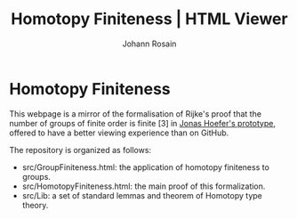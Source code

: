 #+NAME: index
#+TITLE: Homotopy Finiteness | HTML Viewer
#+AUTHOR: Johann Rosain

* Homotopy Finiteness

This webpage is a mirror of the formalisation of Rijke's proof that the number of groups of finite order is finite [3] in [[https://github.com/JonasHoefer/poset-type-theory/][Jonas Hoefer's prototype]], offered to have a better viewing experience than on GitHub.

The repository is organized as follows:
  - src/GroupFiniteness.html: the application of homotopy finiteness to groups.
  - src/HomotopyFiniteness.html: the main proof of this formalization.
  - src/Lib: a set of standard lemmas and theorem of Homotopy type theory.
    

